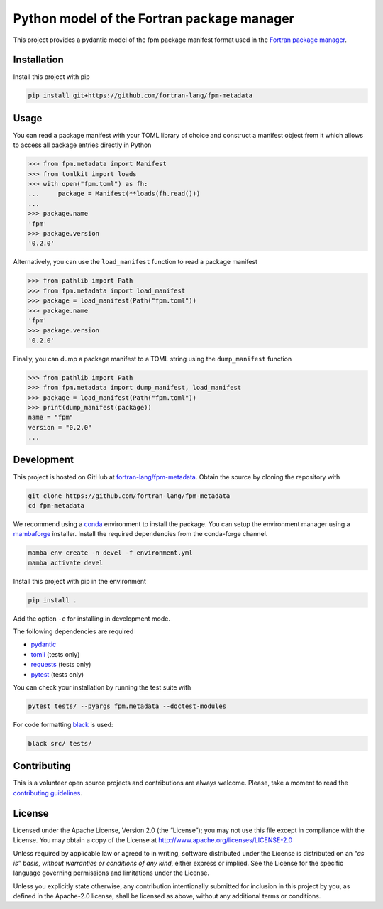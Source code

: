 Python model of the Fortran package manager
===========================================

.. image:: https://img.shields.io/github/v/release/fortran-lang/fpm-metadata
   :alt: Latest release
   :target: https://github.com/fortran-lang/fpm-metadata/releases/latest

.. image:: https://img.shields.io/pypi/v/fpm-metadata
   :alt: PyPI
   :target: https://pypi.org/project/fpm-metadata/

.. image:: https://img.shields.io/github/license/fortran-lang/fpm-metadata
   :alt: License
   :target: LICENSE

.. image:: https://github.com/fortran-lang/fpm-metadata/actions/workflows/CI.yml/badge.svg
   :alt: CI status
   :target: https://github.com/fortran-lang/fpm-metadata/actions/workflows/CI.yml

.. image:: https://img.shields.io/codecov/c/gh/fortran-lang/fpm-metadata
   :alt: Codecov
   :target: https://codecov.io/gh/fortran-lang/fpm-metadata

This project provides a pydantic model of the fpm package manifest format used
in the `Fortran package manager <https://fpm.fortran-lang.org>`_.


Installation
------------

Install this project with pip

.. code:: shell

   pip install git+https://github.com/fortran-lang/fpm-metadata


Usage
-----

You can read a package manifest with your TOML library of choice and construct
a manifest object from it which allows to access all package entries directly
in Python

.. code:: python

   >>> from fpm.metadata import Manifest
   >>> from tomlkit import loads
   >>> with open("fpm.toml") as fh:
   ...     package = Manifest(**loads(fh.read()))
   ...
   >>> package.name
   'fpm'
   >>> package.version
   '0.2.0'

Alternatively, you can use the ``load_manifest`` function to read a package manifest

.. code:: python

   >>> from pathlib import Path
   >>> from fpm.metadata import load_manifest
   >>> package = load_manifest(Path("fpm.toml"))
   >>> package.name
   'fpm'
   >>> package.version
   '0.2.0'

Finally, you can dump a package manifest to a TOML string using the ``dump_manifest`` function

.. code:: python

   >>> from pathlib import Path
   >>> from fpm.metadata import dump_manifest, load_manifest
   >>> package = load_manifest(Path("fpm.toml"))
   >>> print(dump_manifest(package))
   name = "fpm"
   version = "0.2.0"
   ...


Development
-----------

This project is hosted on GitHub at `fortran-lang/fpm-metadata <https://github.com/fortran-lang/fpm-metadata>`__.
Obtain the source by cloning the repository with

.. code::

   git clone https://github.com/fortran-lang/fpm-metadata
   cd fpm-metadata

We recommend using a `conda <https://conda.io/>`__ environment to install the package.
You can setup the environment manager using a `mambaforge <https://github.com/conda-forge/miniforge>`__ installer.
Install the required dependencies from the conda-forge channel.

.. code::

   mamba env create -n devel -f environment.yml
   mamba activate devel

Install this project with pip in the environment

.. code::

   pip install .

Add the option ``-e`` for installing in development mode.

The following dependencies are required

- `pydantic <https://pydantic-docs.helpmanual.io/>`__
- `tomli <https://https://github.com/hukkin/tomli>`__ (tests only)
- `requests <https://requests.readthedocs.io>`__ (tests only)
- `pytest <https://docs.pytest.org/>`__ (tests only)

You can check your installation by running the test suite with

.. code::

   pytest tests/ --pyargs fpm.metadata --doctest-modules


For code formatting `black <https://black.readthedocs.io/>`_ is used:

.. code:: shell

   black src/ tests/


Contributing
------------

This is a volunteer open source projects and contributions are always welcome.
Please, take a moment to read the `contributing guidelines <CONTRIBUTING.md>`__.


License
-------

Licensed under the Apache License, Version 2.0 (the “License”);
you may not use this file except in compliance with the License.
You may obtain a copy of the License at
http://www.apache.org/licenses/LICENSE-2.0

Unless required by applicable law or agreed to in writing, software
distributed under the License is distributed on an *“as is” basis*,
*without warranties or conditions of any kind*, either express or implied.
See the License for the specific language governing permissions and
limitations under the License.

Unless you explicitly state otherwise, any contribution intentionally
submitted for inclusion in this project by you, as defined in the
Apache-2.0 license, shall be licensed as above, without any additional
terms or conditions.
